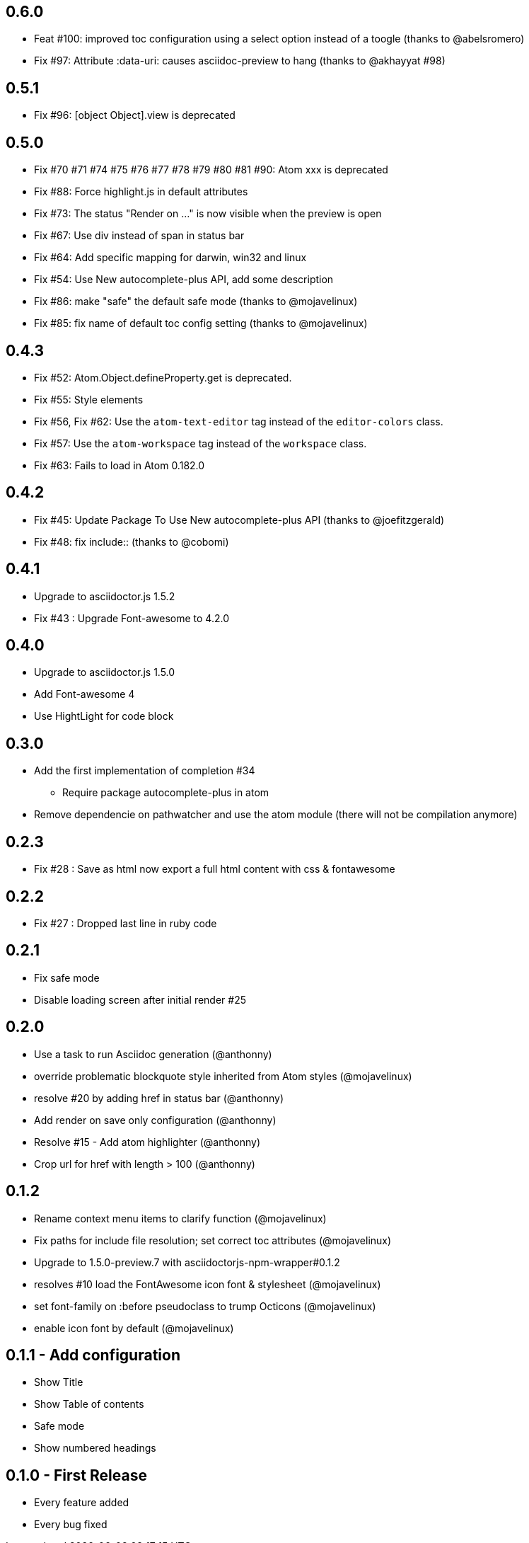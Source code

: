 ## 0.6.0
* Feat #100: improved toc configuration using a select option instead of a toogle (thanks to @abelsromero)
* Fix #97: Attribute :data-uri: causes asciidoc-preview to hang (thanks to @akhayyat #98)

## 0.5.1
* Fix #96: [object Object].view is deprecated

## 0.5.0
* Fix #70 #71 #74 #75 #76 #77 #78 #79 #80 #81 #90: Atom xxx is deprecated
* Fix #88: Force highlight.js in default attributes
* Fix #73: The status "Render on ..." is now visible when the preview is open
* Fix #67: Use div instead of span in status bar
* Fix #64: Add specific mapping for darwin, win32 and linux
* Fix #54: Use New autocomplete-plus API, add some description
* Fix #86: make "safe" the default safe mode (thanks to @mojavelinux)
* Fix #85: fix name of default toc config setting (thanks to @mojavelinux)

## 0.4.3
* Fix #52: Atom.Object.defineProperty.get is deprecated.
* Fix #55: Style elements
* Fix #56, Fix #62: Use the `atom-text-editor` tag instead of the `editor-colors` class.
* Fix #57: Use the `atom-workspace` tag instead of the `workspace` class.
* Fix #63: Fails to load in Atom 0.182.0

## 0.4.2
* Fix #45: Update Package To Use New autocomplete-plus API (thanks to @joefitzgerald)
* Fix #48: fix include:: (thanks to @cobomi)

## 0.4.1
* Upgrade to asciidoctor.js 1.5.2
* Fix #43 : Upgrade Font-awesome to 4.2.0

## 0.4.0
* Upgrade to asciidoctor.js 1.5.0
* Add Font-awesome 4
* Use HightLight for code block

## 0.3.0
* Add the first implementation of completion #34
**  Require package autocomplete-plus in atom
* Remove dependencie on pathwatcher and use the atom module (there will not be compilation anymore)

## 0.2.3
* Fix #28 : Save as html now export a full html content with css & fontawesome

## 0.2.2
* Fix #27 : Dropped last line in ruby code

## 0.2.1
* Fix safe mode
* Disable loading screen after initial render #25

## 0.2.0
* Use a task to run Asciidoc generation (@anthonny)
* override problematic blockquote style inherited from Atom styles (@mojavelinux)
* resolve #20 by adding href in status bar (@anthonny)
* Add render on save only configuration (@anthonny)
* Resolve #15 - Add atom highlighter (@anthonny)
* Crop url for href with length > 100 (@anthonny)

## 0.1.2
* Rename context menu items to clarify function (@mojavelinux)
* Fix paths for include file resolution; set correct toc attributes (@mojavelinux)
* Upgrade to 1.5.0-preview.7 with asciidoctorjs-npm-wrapper#0.1.2
* resolves #10 load the FontAwesome icon font & stylesheet (@mojavelinux)
* set font-family on :before pseudoclass to trump Octicons (@mojavelinux)
* enable icon font by default (@mojavelinux)

## 0.1.1 - Add configuration
* Show Title
* Show Table of contents
* Safe mode
* Show numbered headings

## 0.1.0 - First Release
* Every feature added
* Every bug fixed
